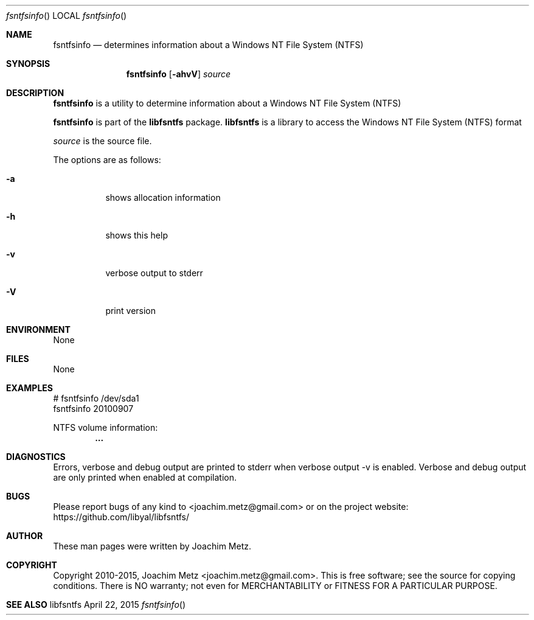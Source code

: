 .Dd April 22, 2015
.Dt fsntfsinfo
.Os libfsntfs
.Sh NAME
.Nm fsntfsinfo
.Nd determines information about a Windows NT File System (NTFS)
.Sh SYNOPSIS
.Nm fsntfsinfo
.Op Fl ahvV
.Va Ar source
.Sh DESCRIPTION
.Nm fsntfsinfo
is a utility to determine information about a Windows NT File System (NTFS)
.Pp
.Nm fsntfsinfo
is part of the
.Nm libfsntfs
package.
.Nm libfsntfs
is a library to access the Windows NT File System (NTFS) format
.Pp
.Ar source
is the source file.
.Pp
The options are as follows:
.Bl -tag -width Ds
.It Fl a
shows allocation information
.It Fl h
shows this help
.It Fl v
verbose output to stderr
.It Fl V
print version
.El
.Sh ENVIRONMENT
None
.Sh FILES
None
.Sh EXAMPLES
.Bd -literal
# fsntfsinfo /dev/sda1
fsntfsinfo 20100907

NTFS volume information:
.Dl        ...

.Ed
.Sh DIAGNOSTICS
Errors, verbose and debug output are printed to stderr when verbose output \-v is enabled.
Verbose and debug output are only printed when enabled at compilation.
.Sh BUGS
Please report bugs of any kind to <joachim.metz@gmail.com> or on the project website:
https://github.com/libyal/libfsntfs/
.Sh AUTHOR
These man pages were written by Joachim Metz.
.Sh COPYRIGHT
Copyright 2010-2015, Joachim Metz <joachim.metz@gmail.com>.
This is free software; see the source for copying conditions. There is NO warranty; not even for MERCHANTABILITY or FITNESS FOR A PARTICULAR PURPOSE.
.Sh SEE ALSO
